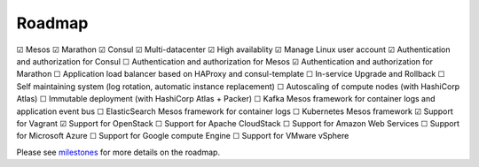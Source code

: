 Roadmap
=======

|x| Mesos
|x| Marathon
|x| Consul
|x| Multi-datacenter
|x| High availablity
|x| Manage Linux user account
|x| Authentication and authorization for Consul
|_| Authentication and authorization for Mesos
|x| Authentication and authorization for Marathon
|_| Application load balancer based on HAProxy and consul-template
|_| In-service Upgrade and Rollback
|_| Self maintaining system (log rotation, automatic instance replacement)
|_| Autoscaling of compute nodes (with HashiCorp Atlas)
|_| Immutable deployment (with HashiCorp Atlas + Packer)
|_| Kafka Mesos framework for container logs and application event bus
|_| ElasticSearch Mesos framework for container logs
|_| Kubernetes Mesos framework
|x| Support for Vagrant
|x| Support for OpenStack
|_| Support for Apache CloudStack
|_| Support for Amazon Web Services
|_| Support for Microsoft Azure
|_| Support for Google compute Engine
|_| Support for VMware vSphere

Please see milestones_ for more details on the roadmap.

.. _milestones: https://github.com/CiscoCloud/microservices-infrastructure/milestones
.. |_| unicode:: U+2610
.. |x| unicode:: U+2611
